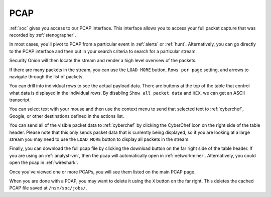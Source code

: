 .. _pcap:

PCAP
====

:ref:`soc` gives you access to our PCAP interface. This interface allows you to access your full packet capture that was recorded by :ref:`stenographer`. 

In most cases, you'll pivot to PCAP from a particular event in :ref:`alerts` or :ref:`hunt`. Alternatively, you can go directly to the PCAP interface and then put in your search criteria to search for a particular stream. 

.. image:: images/pcap-add-job.png
  :target: _images/pcap-add-job.png

Security Onion will then locate the stream and render a high level overview of the packets.

.. image:: images/pcap.png
  :target: _images/pcap.png

If there are many packets in the stream, you can use the ``LOAD MORE`` button, ``Rows per page`` setting, and arrows to navigate through the list of packets. 

You can drill into individual rows to see the actual payload data. There are buttons at the top of the table that control what data is displayed in the individual rows. By disabling ``Show all packet data`` and ``HEX``, we can get an ASCII transcript.

.. image:: images/pcap-transcript.png
  :target: _images/pcap-transcript.png

You can select text with your mouse and then use the context menu to send that selected text to :ref:`cyberchef`, Google, or other destinations defined in the actions list.

.. image:: images/pcap-select-pivot.png
  :target: _images/pcap-select-pivot.png

You can send all of the visible packet data to :ref:`cyberchef` by clicking the CyberChef icon on the right side of the table header. Please note that this only sends packet data that is currently being displayed, so if you are looking at a large stream you may need to use the ``LOAD MORE`` button to display all packets in the stream.

.. image:: images/pcap-cyberchef.png
  :target: _images/pcap-cyberchef.png

Finally, you can download the full pcap file by clicking the download button on the far right side of the table header. If you are using an :ref:`analyst-vm`, then the pcap will automatically open in :ref:`networkminer`. Alternatively, you could open the pcap in :ref:`wireshark`.

.. image:: images/pcap-download.png
  :target: _images/pcap-download.png

Once you've viewed one or more PCAPs, you will see them listed on the main PCAP page.

.. image:: images/pcap-jobs.png
  :target: _images/pcap-jobs.png

When you are done with a PCAP, you may want to delete it using the ``X`` button on the far right. This deletes the cached PCAP file saved at ``/nsm/soc/jobs/``.
